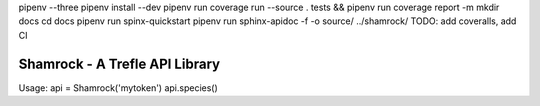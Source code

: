 pipenv --three
pipenv install --dev
pipenv run coverage run --source . tests && pipenv run coverage report -m
mkdir docs
cd docs
pipenv run spinx-quickstart
pipenv run sphinx-apidoc -f -o source/ ../shamrock/ 
TODO: add coveralls, add CI

===============================
Shamrock - A Trefle API Library
===============================

Usage:
api = Shamrock('mytoken')
api.species()
